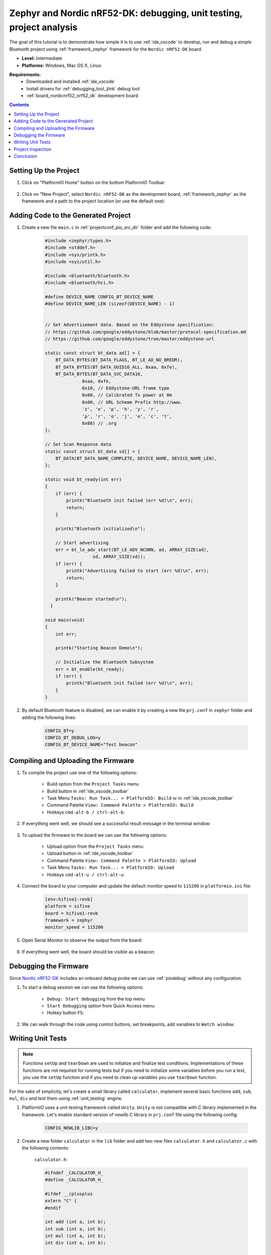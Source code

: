 
.. _tutorial_nordicnrf52_zephyr_debugging_unit_testing_analysis:

Zephyr and Nordic nRF52-DK: debugging, unit testing, project analysis
=====================================================================

The goal of this tutorial is to demonstrate how simple it is to use :ref:`ide_vscode`
to develop, run and debug a simple Bluetooth project using :ref:`framework_zephyr`
framework for the ``Nordic nRF52-DK`` board.

* **Level:** Intermediate
* **Platforms:** Windows, Mac OS X, Linux

**Requirements:**
  - Downloaded and installed :ref:`ide_vscode`
  - Install drivers for :ref:`debugging_tool_jlink` debug tool
  - :ref:`board_nordicnrf52_nrf52_dk` development board

.. contents:: Contents
    :local:

Setting Up the Project
----------------------

#. Click on "PlatformIO Home" button on the bottom PlatformIO Toolbar:

    .. image:: ../../_static/images/tutorials/nordicnrf52/zephyr-debugging-unit-testing-inspect-1.png

#. Click on "New Project", select ``Nordic nRF52-DK`` as the development board,
   :ref:`framework_zephyr` as the framework and a path to the project location
   (or use the default one):

    .. image:: ../../_static/images/tutorials/nordicnrf52/zephyr-debugging-unit-testing-inspect-2.png

Adding Code to the Generated Project
------------------------------------

#. Create a new file ``main.c`` in :ref:`projectconf_pio_src_dir` folder and add the
   following code:

    .. code-block:: c

      #include <zephyr/types.h>
      #include <stddef.h>
      #include <sys/printk.h>
      #include <sys/util.h>

      #include <bluetooth/bluetooth.h>
      #include <bluetooth/hci.h>

      #define DEVICE_NAME CONFIG_BT_DEVICE_NAME
      #define DEVICE_NAME_LEN (sizeof(DEVICE_NAME) - 1)


      // Set Advertisement data. Based on the Eddystone specification:
      // https://github.com/google/eddystone/blob/master/protocol-specification.md
      // https://github.com/google/eddystone/tree/master/eddystone-url

      static const struct bt_data ad[] = {
          BT_DATA_BYTES(BT_DATA_FLAGS, BT_LE_AD_NO_BREDR),
          BT_DATA_BYTES(BT_DATA_UUID16_ALL, 0xaa, 0xfe),
          BT_DATA_BYTES(BT_DATA_SVC_DATA16,
                    0xaa, 0xfe,
                    0x10, // Eddystone-URL frame type
                    0x00, // Calibrated Tx power at 0m
                    0x00, // URL Scheme Prefix http://www.
                    'z', 'e', 'p', 'h', 'y', 'r',
                    'p', 'r', 'o', 'j', 'e', 'c', 't',
                    0x08) // .org
      };

      // Set Scan Response data
      static const struct bt_data sd[] = {
          BT_DATA(BT_DATA_NAME_COMPLETE, DEVICE_NAME, DEVICE_NAME_LEN),
      };

      static void bt_ready(int err)
      {
          if (err) {
              printk("Bluetooth init failed (err %d)\n", err);
              return;
          }

          printk("Bluetooth initialized\n");

          // Start advertising
          err = bt_le_adv_start(BT_LE_ADV_NCONN, ad, ARRAY_SIZE(ad),
                        sd, ARRAY_SIZE(sd));
          if (err) {
              printk("Advertising failed to start (err %d)\n", err);
              return;
          }

          printk("Beacon started\n");
        }

      void main(void)
      {
          int err;

          printk("Starting Beacon Demo\n");

          // Initialize the Bluetooth Subsystem
          err = bt_enable(bt_ready);
          if (err) {
              printk("Bluetooth init failed (err %d)\n", err);
          }
      }

#. By default Bluetooth feature is disabled, we can enable it by creating a new file
   ``prj.conf`` in ``zephyr`` folder and adding the following lines:

    .. code-block:: none

      CONFIG_BT=y
      CONFIG_BT_DEBUG_LOG=y
      CONFIG_BT_DEVICE_NAME="Test beacon"

Compiling and Uploading the Firmware
------------------------------------

#. To compile the project use one of the following options:

    - Build option from the ``Project Tasks`` menu
    - Build button in :ref:`ide_vscode_toolbar`
    - Task Menu ``Tasks: Run Task... > PlatformIO: Build`` or in :ref:`ide_vscode_toolbar`
    - Command Palette ``View: Command Palette > PlatformIO: Build``
    - Hotkeys ``cmd-alt-b / ctrl-alt-b``:

    .. image:: ../../_static/images/tutorials/nordicnrf52/zephyr-debugging-unit-testing-inspect-3.png

#. If everything went well, we should see a successful result message in the terminal
   window:

    .. image:: ../../_static/images/tutorials/nordicnrf52/zephyr-debugging-unit-testing-inspect-4.png

#. To upload the firmware to the board we can use the following options:

    - Upload option from the ``Project Tasks`` menu
    - Upload button in :ref:`ide_vscode_toolbar`
    - Command Palette ``View: Command Palette > PlatformIO: Upload``
    - Task Menu ``Tasks: Run Task... > PlatformIO: Upload``
    - Hotkeys ``cmd-alt-u / ctrl-alt-u``:

    .. image:: ../../_static/images/tutorials/nordicnrf52/zephyr-debugging-unit-testing-inspect-5.png

#. Connect the board to your computer and update the default monitor speed to
   ``115200`` in ``platformio.ini`` file:

    .. code-block:: ini

      [env:hifive1-revb]
      platform = sifive
      board = hifive1-revb
      framework = zephyr
      monitor_speed = 115200

#. Open Serial Monitor to observe the output from the board:

    .. image:: ../../_static/images/tutorials/nordicnrf52/zephyr-debugging-unit-testing-inspect-6.png

#. If everything went well, the board should be visible as a beacon:

    .. image:: ../../_static/images/tutorials/nordicnrf52/zephyr-debugging-unit-testing-inspect-7.png

Debugging the Firmware
----------------------

Since `Nordic nRF52-DK <https://socxin.github.io/docs/en/latest/boards/nordicnrf52/nrf52_dk.html>`__
includes an onboard debug probe we can use :ref:`piodebug` without any configuration.

#. To start a debug session we can use the following options:

    - ``Debug: Start debugging`` from the top menu
    - ``Start Debugging`` option from Quick Access menu
    - Hotkey button ``F5``:

    .. image:: ../../_static/images/tutorials/nordicnrf52/zephyr-debugging-unit-testing-inspect-8.png

#. We can walk through the code using control buttons, set breakpoints, add variables
   to ``Watch window``:

    .. image:: ../../_static/images/tutorials/nordicnrf52/zephyr-debugging-unit-testing-inspect-9.png

Writing Unit Tests
------------------

.. note::
    Functions ``setUp`` and ``tearDown`` are used to initialize and finalize test
    conditions. Implementations of these functions are not required for running tests
    but if you need to initialize some variables before you run a test, you use the
    ``setUp`` function and if you need to clean up variables you use ``tearDown``
    function.

For the sake of simplicity, let's create a small library called ``calculator``,
implement several basic functions ``add``, ``sub``, ``mul``, ``div`` and test them using
:ref:`unit_testing` engine.

#. PlatformIO uses a unit testing framework called ``Unity``. ``Unity`` is not
   compatible with C library implemented in the framework. Let's enable standard
   version of newlib C library in ``prj.conf`` file using the following config:

    .. code-block:: none

      CONFIG_NEWLIB_LIBC=y

#. Create a new folder ``calculator`` in the ``lib`` folder and add two new files
   ``calculator.h`` and ``calculator.c`` with the following contents:

    ``calculator.h``:

    .. code-block:: c

      #ifndef _CALCULATOR_H_
      #define _CALCULATOR_H_

      #ifdef __cplusplus
      extern "C" {
      #endif

      int add (int a, int b);
      int sub (int a, int b);
      int mul (int a, int b);
      int div (int a, int b);

      #ifdef __cplusplus
      }
      #endif

      #endif // _CALCULATOR_H_


    ``calculator.c``:

    .. code-block:: c

      #include "calculator.h"

      int add(int a, int b)
      {
          return a + b;
      }

      int sub(int a, int b)
      {
          return a - b;
      }

      int mul(int a, int b)
      {
          return a * b;
      }

#. Create a new file ```test_calc.c`` to the folder ``test`` and add basic tests for
   ``calculator`` library:

    .. code-block:: c

      #include <calculator.h>
      #include <unity.h>

      void test_function_calculator_addition(void) {
          TEST_ASSERT_EQUAL(32, add(25, 7));
      }

      void test_function_calculator_subtraction(void) {
          TEST_ASSERT_EQUAL(20, sub(23, 3));
      }

      void test_function_calculator_multiplication(void) {
          TEST_ASSERT_EQUAL(50, mul(25, 2));
      }

      void test_function_calculator_division(void) {
          TEST_ASSERT_EQUAL(32, div(100, 3));
      }

      void main() {
          UNITY_BEGIN();

          RUN_TEST(test_function_calculator_addition);
          RUN_TEST(test_function_calculator_subtraction);
          RUN_TEST(test_function_calculator_multiplication);
          RUN_TEST(test_function_calculator_division);

          UNITY_END();
      }

#. Let's run tests on the board and check the results. There should be a problem
   with ``test_function_calculator_division`` test:

    .. image:: ../../_static/images/tutorials/nordicnrf52/zephyr-debugging-unit-testing-inspect-10.png

#. Let's fix the incorrect expected value, run tests again. After processing the
   results should be correct:

    .. image:: ../../_static/images/tutorials/nordicnrf52/zephyr-debugging-unit-testing-inspect-11.png

Project Inspection
------------------

For illustrative purposes, let's imagine we need to find a function with the biggest
memory footprint. Also, let's introduce a bug to our project so :ref:`piocheck` can
report it.

#. Open ``PlatformIO Home`` and navigate to ``Inspect`` section, select the current
   project and press ``Inspect`` button:

    .. image:: ../../_static/images/tutorials/nordicnrf52/zephyr-debugging-unit-testing-inspect-12.png

#. Project statistics:

    .. image:: ../../_static/images/tutorials/nordicnrf52/zephyr-debugging-unit-testing-inspect-13.png

#. The biggest function:

    .. image:: ../../_static/images/tutorials/nordicnrf52/zephyr-debugging-unit-testing-inspect-14.png

#. Possible bugs:

    .. image:: ../../_static/images/tutorials/nordicnrf52/zephyr-debugging-unit-testing-inspect-15.png

Conclusion
----------

Now we have a project template for Nordic `Nordic nRF52-DK <https://socxin.github.io/docs/en/latest/boards/nordicnrf52/nrf52_dk.html>`__
board that we can use as a boilerplate for the next projects.
